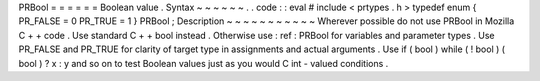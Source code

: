 PRBool
=
=
=
=
=
=
Boolean
value
.
Syntax
~
~
~
~
~
~
.
.
code
:
:
eval
#
include
<
prtypes
.
h
>
typedef
enum
{
PR_FALSE
=
0
PR_TRUE
=
1
}
PRBool
;
Description
~
~
~
~
~
~
~
~
~
~
~
Wherever
possible
do
not
use
PRBool
in
Mozilla
C
+
+
code
.
Use
standard
C
+
+
bool
instead
.
Otherwise
use
:
ref
:
PRBool
for
variables
and
parameter
types
.
Use
PR_FALSE
and
PR_TRUE
for
clarity
of
target
type
in
assignments
and
actual
arguments
.
Use
if
(
bool
)
while
(
!
bool
)
(
bool
)
?
x
:
y
and
so
on
to
test
Boolean
values
just
as
you
would
C
int
-
valued
conditions
.
